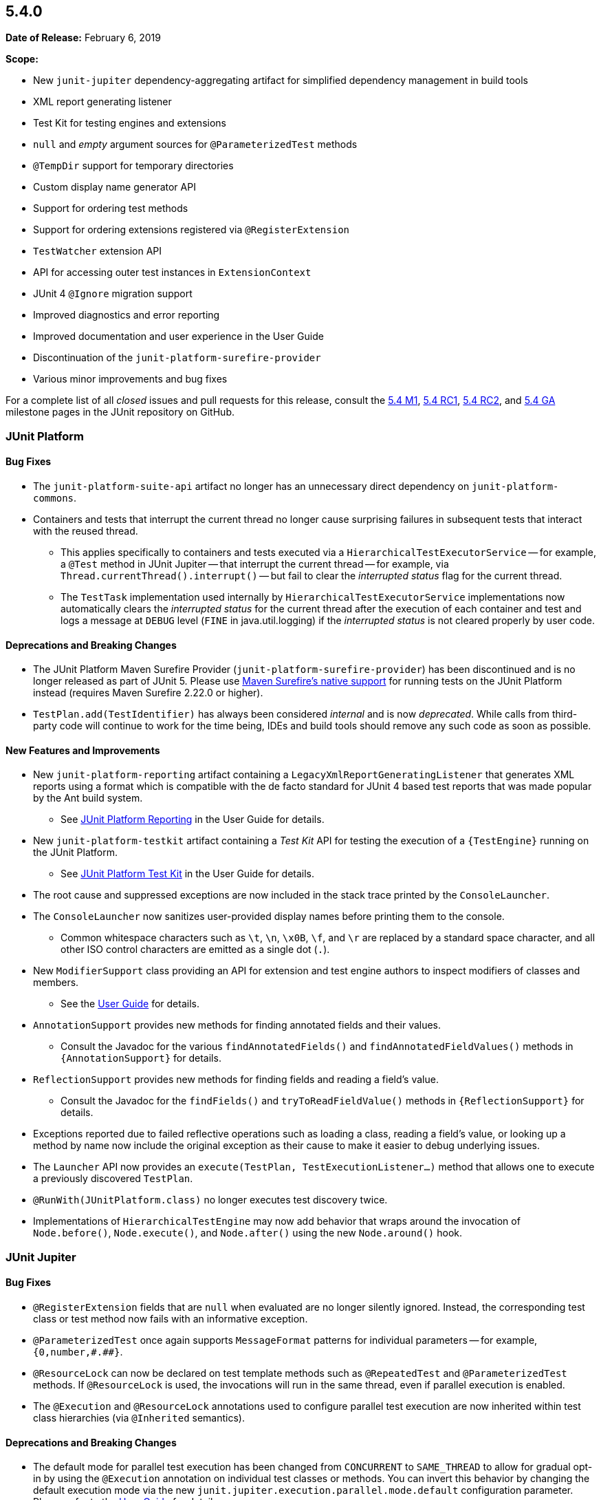 [[release-notes-5.4.0]]
== 5.4.0

*Date of Release:* February 6, 2019

*Scope:*

* New `junit-jupiter` dependency-aggregating artifact for simplified dependency management
  in build tools
* XML report generating listener
* Test Kit for testing engines and extensions
* `null` and _empty_ argument sources for `@ParameterizedTest` methods
* `@TempDir` support for temporary directories
* Custom display name generator API
* Support for ordering test methods
* Support for ordering extensions registered via `@RegisterExtension`
* `TestWatcher` extension API
* API for accessing outer test instances in `ExtensionContext`
* JUnit 4 `@Ignore` migration support
* Improved diagnostics and error reporting
* Improved documentation and user experience in the User Guide
* Discontinuation of the `junit-platform-surefire-provider`
* Various minor improvements and bug fixes

For a complete list of all _closed_ issues and pull requests for this release, consult the
link:{junit5-repo}+/milestone/29?closed=1+[5.4 M1],
link:{junit5-repo}+/milestone/32?closed=1+[5.4 RC1],
link:{junit5-repo}+/milestone/35?closed=1+[5.4 RC2], and
link:{junit5-repo}+/milestone/33?closed=1+[5.4 GA] milestone pages in the JUnit repository
on GitHub.


[[release-notes-5.4.0-junit-platform]]
=== JUnit Platform

==== Bug Fixes

* The `junit-platform-suite-api` artifact no longer has an unnecessary direct dependency
  on `junit-platform-commons`.
* Containers and tests that interrupt the current thread no longer cause surprising
  failures in subsequent tests that interact with the reused thread.
  - This applies specifically to containers and tests executed via a
    `HierarchicalTestExecutorService` -- for example, a `@Test` method in JUnit Jupiter
    -- that interrupt the current thread -- for example, via
    `Thread.currentThread().interrupt()` -- but fail to clear the _interrupted status_
    flag for the current thread.
  - The `TestTask` implementation used internally by `HierarchicalTestExecutorService`
    implementations now automatically clears the _interrupted status_ for the current
    thread after the execution of each container and test and logs a message at `DEBUG`
    level (`FINE` in java.util.logging) if the _interrupted status_ is not cleared
    properly by user code.

==== Deprecations and Breaking Changes

* The JUnit Platform Maven Surefire Provider (`junit-platform-surefire-provider`) has
  been discontinued and is no longer released as part of JUnit 5. Please use
  <<../user-guide/index.adoc#running-tests-build-maven, Maven Surefire’s native support>>
  for running tests on the JUnit Platform instead (requires Maven Surefire 2.22.0 or
  higher).
* `TestPlan.add(TestIdentifier)` has always been considered _internal_ and is now
  _deprecated_. While calls from third-party code will continue to work for the time
  being, IDEs and build tools should remove any such code as soon as possible.

==== New Features and Improvements

* New `junit-platform-reporting` artifact containing a
  `LegacyXmlReportGeneratingListener` that generates XML reports using a format which is
  compatible with the de facto standard for JUnit 4 based test reports that was made
  popular by the Ant build system.
  - See <<../user-guide/index.adoc#launcher-api-listeners-reporting, JUnit Platform
    Reporting>> in the User Guide for details.
* New `junit-platform-testkit` artifact containing a _Test Kit_ API for testing the
  execution of a `{TestEngine}` running on the JUnit Platform.
  - See <<../user-guide/index.adoc#testkit, JUnit Platform Test Kit>> in the User Guide
    for details.
* The root cause and suppressed exceptions are now included in the stack trace printed by
  the `ConsoleLauncher`.
* The `ConsoleLauncher` now sanitizes user-provided display names before printing them to
  the console.
  - Common whitespace characters such as `\t`, `\n`, `\x0B`, `\f`, and `\r` are replaced
    by a standard space character, and all other ISO control characters are emitted as a
    single dot (`.`).
* New `ModifierSupport` class providing an API for extension and test engine authors to
  inspect modifiers of classes and members.
  - See the <<../user-guide/index.adoc#extensions-supported-utilities-modifier, User
    Guide>> for details.
* `AnnotationSupport` provides new methods for finding annotated fields and their values.
  - Consult the Javadoc for the various `findAnnotatedFields()` and
    `findAnnotatedFieldValues()` methods in `{AnnotationSupport}` for details.
* `ReflectionSupport` provides new methods for finding fields and reading a field's value.
  - Consult the Javadoc for the `findFields()` and `tryToReadFieldValue()` methods in
    `{ReflectionSupport}` for details.
* Exceptions reported due to failed reflective operations such as loading a class, reading
  a field's value, or looking up a method by name now include the original exception as
  their cause to make it easier to debug underlying issues.
* The `Launcher` API now provides an `execute(TestPlan, TestExecutionListener...)`
  method that allows one to execute a previously discovered `TestPlan`.
* `@RunWith(JUnitPlatform.class)` no longer executes test discovery twice.
* Implementations of `HierarchicalTestEngine` may now add behavior that wraps around the
  invocation of `Node.before()`, `Node.execute()`, and `Node.after()` using the new
  `Node.around()` hook.


[[release-notes-5.4.0-junit-jupiter]]
=== JUnit Jupiter

==== Bug Fixes

* `@RegisterExtension` fields that are `null` when evaluated are no longer silently
  ignored. Instead, the corresponding test class or test method now fails with an
  informative exception.
* `@ParameterizedTest` once again supports `MessageFormat` patterns for individual
  parameters -- for example, `+{0,number,#.##}+`.
* `@ResourceLock` can now be declared on test template methods such as `@RepeatedTest` and
  `@ParameterizedTest` methods. If `@ResourceLock` is used, the invocations will run in
  the same thread, even if parallel execution is enabled.
* The `@Execution` and `@ResourceLock` annotations used to configure parallel test
  execution are now inherited within test class hierarchies (via `@Inherited` semantics).

==== Deprecations and Breaking Changes

* The default mode for parallel test execution has been changed from `CONCURRENT` to
  `SAME_THREAD` to allow for gradual opt-in by using the `@Execution` annotation on
  individual test classes or methods. You can invert this behavior by changing the default
  execution mode via the new `junit.jupiter.execution.parallel.mode.default`
  configuration parameter. Please refer to the
  <<../user-guide/index.adoc#writing-tests-parallel-execution, User Guide>> for details.

==== New Features and Improvements

* New `org.junit.jupiter:junit-jupiter` artifact that simplifies dependency management
  for JUnit Jupiter in build tools such as Gradle and Maven.
  - Specifically, this artifact aggregates all dependencies that are required to use
    JUnit Jupiter along with optional dependencies that extend the core Jupiter APIs.
  - It contains compile-time dependencies on `junit-jupiter-api` and
    `junit-jupiter-params` and a runtime dependency on `junit-jupiter-engine`.
* `Assertions.assertEquals()` variants that compare floating point numbers using a delta
  now support a _delta_ of zero.
* New `Assertions.assertEquals()` variants that accept mixed boxed and unboxed primitive
  values, allowing statements such as `assertEquals(42, Integer.valueOf("42"))` to
  compile.
* New `Assertions.assertNotEquals()` variants that accept the following primitive data
  types: `char`, `byte`, `short`, `int`, `long`, `float`, and `double`. Mixed boxed and
  unboxed primitive values are also supported.
* Exceptions thrown in `Assertions.assertAll()` are now additionally tracked as
  _suppressed exceptions_ in the resulting `MultipleFailuresError`. Consequently, the
  stack traces for such exceptions are now visible as _Suppressed_ at the end of the
  stack trace for the invocation of `assertAll()`.
* JUnit 4's `AssumptionViolatedException` is now supported in JUnit Jupiter for aborting
  a test mid-flight due to a failed assumption -- for example, via JUnit 4's
  `org.junit.Assume` utility class.
* JUnit 4's `@Ignore` annotation is now supported for disabling test classes and test
  methods via the `junit-jupiter-migrationsupport` module.
  - See the <<../user-guide/index.adoc#migrating-from-junit4-ignore-annotation-support,
    User Guide>> for details.
* New `@TempDir` extension (formerly part of JUnit Pioneer) that allows one to write tests
  that require a temporary directory in a `java.nio.file.FileSystem`.
  - See the <<../user-guide/index.adoc#writing-tests-built-in-extensions-TempDirectory,
    User Guide>> for details.
* In addition to returning streams, `@TestFactory`-annotated methods may now return a
  single `DynamicNode` -- for example, a `DynamicTest` or a `DynamicContainer`.
* New `@NullSource`, `@EmptySource`, and `@NullAndEmptySource` argument sources that
  provide `null` and _empty_ arguments to `@ParameterizedTest` methods.
  - See <<../user-guide/index.adoc#writing-tests-parameterized-tests-sources-null-and-empty,
    Null and Empty Sources>> in the User Guide for details.
* Implicit conversion from hexadecimal and octal string representations to integral types
  in `@ParameterizedTest` arguments -- for example, conversion from `"0xff"` to `255`.
* New `JRE.JAVA_12` enum constant for use with `@EnabledOnJre` and `@DisabledOnJre`.
* New `LOCALE` and `TIME_ZONE` constants in `org.junit.jupiter.api.parallel.Resources`
  for use with `@ResourceLock` to synchronize test execution regarding the default
  `Locale` and default `TimeZone`, respectively.
* New `MethodOrderer` API for ordering the sequence of tests with built-in support for
  _alphanumeric_, `@Order` annotation based, and _random_ ordering of test methods.
  - See <<../user-guide/index.adoc#writing-tests-test-execution-order, Test Execution
    Order>> in the User Guide for details.
* New `DisplayNameGenerator` interface and `@DisplayNameGeneration` annotation that allow
  declarative configuration of a pre-defined or custom display name generator.
  - See <<../user-guide/index.adoc#writing-tests-display-name-generator, Display Name
    Generators>> in the User Guide for details.
* New `TestWatcher` extension API that allows extensions to process test results by
  defining result-based callbacks invoked after text execution.
  - See <<../user-guide/index.adoc#extensions-test-result-processing, Test Result
    Processing>> in the User Guide for details.
* Extensions registered _programmatically_ via `@RegisterExtension` may now be registered
  in an explicit order via the `@Order` annotation.
  - See <<../user-guide/index.adoc#extensions-registration-programmatic-order, Extension
    Registration Order>> in the User Guide for details.
* New `ExtensionContext` methods to access all test instances, including enclosing ones
  for `@Nested` tests: `getTestInstances()` and `getRequiredTestInstances()`.


[[release-notes-5.4.0-junit-vintage]]
=== JUnit Vintage

==== Bug Fixes

* The `VintageTestEngine` now uses the fully qualified class name as the _legacy reporting
  name_ for Vintage test classes instead of the simple class name which caused problems in
  test reports based on legacy reporting names -- for example, reports generated by Maven
  Surefire.

==== Deprecations and Breaking Changes

* ❓

==== New Features and Improvements

* The `VintageTestEngine` now validates that the version of `junit:junit` on the classpath
  is supported (i.e., is equal to or greater than 4.12).

